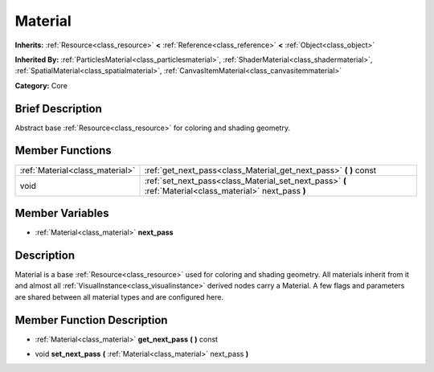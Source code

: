 .. Generated automatically by doc/tools/makerst.py in Godot's source tree.
.. DO NOT EDIT THIS FILE, but the doc/base/classes.xml source instead.

.. _class_Material:

Material
========

**Inherits:** :ref:`Resource<class_resource>` **<** :ref:`Reference<class_reference>` **<** :ref:`Object<class_object>`

**Inherited By:** :ref:`ParticlesMaterial<class_particlesmaterial>`, :ref:`ShaderMaterial<class_shadermaterial>`, :ref:`SpatialMaterial<class_spatialmaterial>`, :ref:`CanvasItemMaterial<class_canvasitemmaterial>`

**Category:** Core

Brief Description
-----------------

Abstract base :ref:`Resource<class_resource>` for coloring and shading geometry.

Member Functions
----------------

+----------------------------------+------------------------------------------------------------------------------------------------------------+
| :ref:`Material<class_material>`  | :ref:`get_next_pass<class_Material_get_next_pass>`  **(** **)** const                                      |
+----------------------------------+------------------------------------------------------------------------------------------------------------+
| void                             | :ref:`set_next_pass<class_Material_set_next_pass>`  **(** :ref:`Material<class_material>` next_pass  **)** |
+----------------------------------+------------------------------------------------------------------------------------------------------------+

Member Variables
----------------

- :ref:`Material<class_material>` **next_pass**

Description
-----------

Material is a base :ref:`Resource<class_resource>` used for coloring and shading geometry. All materials inherit from it and almost all :ref:`VisualInstance<class_visualinstance>` derived nodes carry a Material. A few flags and parameters are shared between all material types and are configured here.

Member Function Description
---------------------------

.. _class_Material_get_next_pass:

- :ref:`Material<class_material>`  **get_next_pass**  **(** **)** const

.. _class_Material_set_next_pass:

- void  **set_next_pass**  **(** :ref:`Material<class_material>` next_pass  **)**


